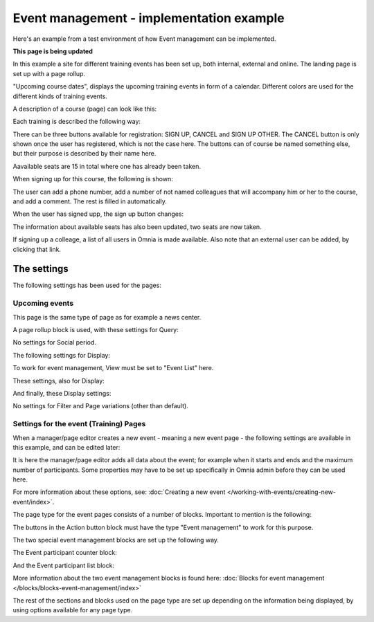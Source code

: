 Event management - implementation example
==========================================
Here's an example from a test environment of how Event management can be implemented.

**This page is being updated**

In this example a site for different training events has been set up, both internal, external and online. The landing page is set up with a page rollup.

.. image:: event-implementation-1-new.png

"Upcoming course dates", displays the upcoming training events in form of a calendar. Different colors are used for the different kinds of training events.

.. image:: event-implementation-2-new2.png

A description of a course (page) can look like this:

Each training is described the following way:

.. image:: event-implementation-4-new.png

There can be three buttons available for registration: SIGN UP, CANCEL and SIGN UP OTHER. The CANCEL button is only shown once the user has registered, which is not the case here. The buttons can of course be named something else, but their purpose is described by their name here. 

Aavailable seats are 15 in total where one has already been taken.

.. image:: event-implementation-booked-New.png

When signing up for this course, the following is shown:

.. image:: event-implementation-signup-New.png

The user can add a phone number, add a number of not named colleagues that will accompany him or her to the course, and add a comment. The rest is filled in automatically.

When the user has signed upp, the sign up button changes:

.. image:: event-implementation-signup-cancel.png

The information about available seats has also been updated, two seats are now taken.

If signing up a colleage, a list of all users in Omnia is made available. Also note that an external user can be added, by clicking that link.

.. image:: event-signup-colleague.png

The settings
***************
The following settings has been used for the pages:

Upcoming events
-----------------
This page is the same type of page as for example a news center. 

.. image:: event-implementation-2-new.png

A page rollup block is used, with these settings for Query:

.. image:: event-implementation-query.png

No settings for Social period.

The following settings for Display:

.. image:: event-implementation-display-1.png

To work for event management, View must be set to "Event List" here.

These settings, also for Display:

.. image:: event-implementation-display-2.png

And finally, these Display settings:

.. image:: event-implementation-display-3.png

No settings for Filter and Page variations (other than default).

Settings for the event (Training) Pages
-----------------------------------------
When a manager/page editor creates a new event - meaning a new event page - the following settings are available in this example, and can be edited later:

.. image:: event-implementation-settings-1.png

It is here the manager/page editor adds all data about the event; for example when it starts and ends and the maximum number of participants. Some properties may have to be set up specifically in Omnia admin before they can be used here.

For more information about these options, see: :doc:`Creating a new event </working-with-events/creating-new-event/index>`.

The page type for the event pages consists of a number of blocks. Important to mention is the following:

The buttons in the Action button block must have the type "Event management" to work for this purpose.

.. image:: event-implementation-settings-2.png

The two special event management blocks are set up the following way.

The Event participant counter block:

.. image:: event-implementation-settings-3.png

And the Event participant list block:

.. image:: event-implementation-settings-4.png

More information about the two event management blocks is found here: :doc:`Blocks for event management </blocks/blocks-event-management/index>`

The rest of the sections and blocks used on the page type are set up depending on the information being displayed, by using options available for any page type.



